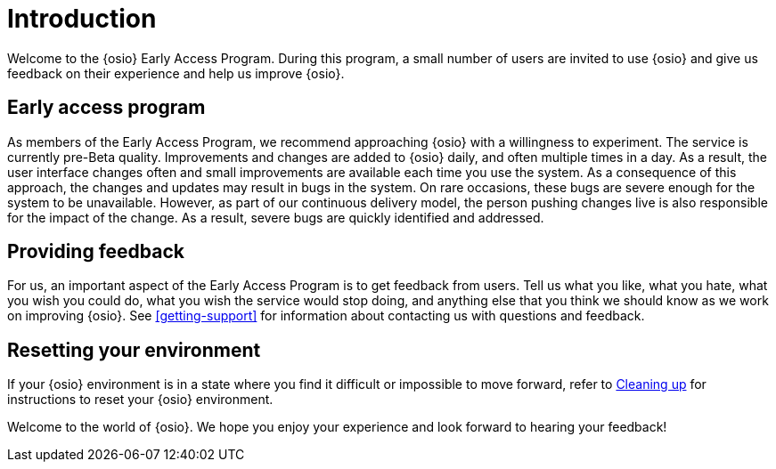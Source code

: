 [id="introduction"]
= Introduction

Welcome to the {osio} Early Access Program. During this program, a small number of users are invited to use {osio} and give us feedback on their experience and help us improve {osio}.


[id="early-access-program"]
== Early access program

As members of the Early Access Program, we recommend approaching {osio} with a willingness to experiment. The service is currently pre-Beta quality. Improvements and changes are added to {osio} daily, and often multiple times in a day. As a result, the user interface changes often and small improvements are available each time you use the system. As a consequence of this approach, the changes and updates may result in bugs in the system. On rare occasions, these bugs are severe enough for the system to be unavailable. However, as part of our continuous delivery model, the person pushing changes live is also responsible for the impact of the change. As a result, severe bugs are quickly identified and addressed.


[id="providing-feedback"]
== Providing feedback

For us, an important aspect of the Early Access Program is to get feedback from users. Tell us what you like, what you hate, what you wish you could do, what you wish the service would stop doing, and anything else that you think we should know as we work on improving {osio}. See <<getting-support>> for information about contacting us with questions and feedback.


[id="resetting-your-environment"]
== Resetting your environment

If your {osio} environment is in a state where you find it difficult or impossible to move forward, refer to <<cleaning_up_oso_account, Cleaning up>> for instructions to reset your {osio} environment.

Welcome to the world of {osio}. We hope you enjoy your experience and look forward to hearing your feedback!
